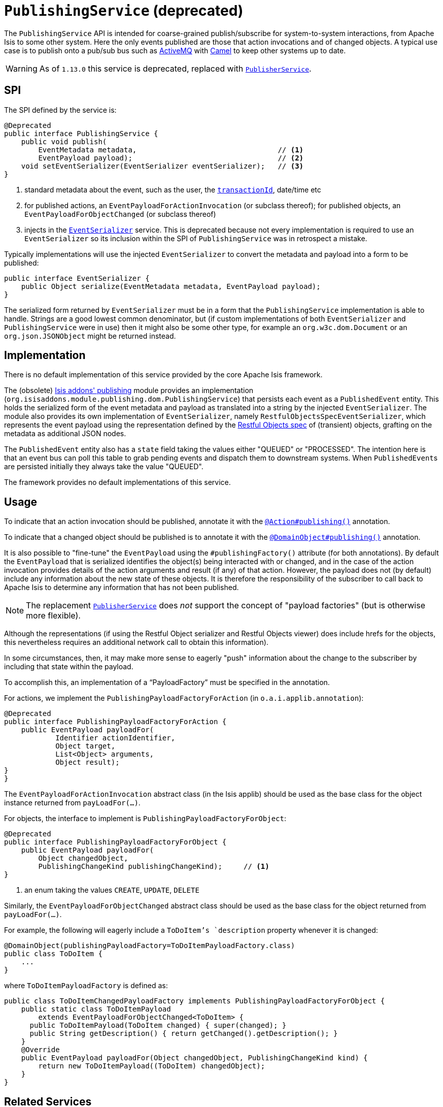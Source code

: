[[_rgsvc_persistence-layer-spi_PublishingService]]
= `PublishingService` (deprecated)
:Notice: Licensed to the Apache Software Foundation (ASF) under one or more contributor license agreements. See the NOTICE file distributed with this work for additional information regarding copyright ownership. The ASF licenses this file to you under the Apache License, Version 2.0 (the "License"); you may not use this file except in compliance with the License. You may obtain a copy of the License at. http://www.apache.org/licenses/LICENSE-2.0 . Unless required by applicable law or agreed to in writing, software distributed under the License is distributed on an "AS IS" BASIS, WITHOUT WARRANTIES OR  CONDITIONS OF ANY KIND, either express or implied. See the License for the specific language governing permissions and limitations under the License.
:_basedir: ../../
:_imagesdir: images/



The `PublishingService` API is intended for coarse-grained publish/subscribe for system-to-system interactions, from Apache Isis to some other system.  Here the only events published are those that action invocations and of changed objects.  A typical use case is to publish onto a pub/sub bus such as link:http://activemq.apache.org/[ActiveMQ] with link:http://camel.apache.org[Camel] to keep other systems up to date.


[WARNING]
====
As of `1.13.0` this service is deprecated, replaced with xref:../rgsvc/rgsvc.adoc#_rgsvc_persistence-layer-spi_PublisherService[`PublisherService`].
====



== SPI

The SPI defined by the service is:

[source,java]
----
@Deprecated
public interface PublishingService {
    public void publish(
        EventMetadata metadata,                                 // <1>
        EventPayload payload);                                  // <2>
    void setEventSerializer(EventSerializer eventSerializer);   // <3>
}
----
<1> standard metadata about the event, such as the user, the xref:../rgcms/rgcms.adoc#_rgcms_classes_mixins_HasTransactionId[`transactionId`], date/time etc
<2> for published actions, an `EventPayloadForActionInvocation` (or subclass thereof); for published objects, an `EventPayloadForObjectChanged` (or subclass thereof)
<3> injects in the xref:../rgsvc/rgsvc.adoc#_rgsvc_persistence-layer-spi_EventSerializer[`EventSerializer`] service.  This is deprecated because not every implementation is required to use an `EventSerializer` so its inclusion within the SPI of `PublishingService` was in retrospect a mistake.


Typically implementations will use the injected `EventSerializer` to convert the metadata and payload into a form to be published:

[source,java]
----
public interface EventSerializer {
    public Object serialize(EventMetadata metadata, EventPayload payload);
}
----

The serialized form returned by `EventSerializer` must be in a form that the `PublishingService` implementation is able to handle. Strings are a good lowest common denominator, but (if custom implementations of both `EventSerializer` and `PublishingService` were in use) then it might also be some other type, for example an `org.w3c.dom.Document` or an `org.json.JSONObject` might be returned instead.



== Implementation

There is no default implementation of this service provided by the core Apache Isis framework.

The (obsolete) http://github.com/isisaddons-legacy/isis-module-publishing[Isis addons' publishing] module provides an implementation (`org.isisaddons.module.publishing.dom.PublishingService`) that persists each event as a `PublishedEvent` entity.
This holds the serialized form of the event metadata and payload as translated into a string by the injected `EventSerializer`.  The module also provides its own implementation of `EventSerializer`,
namely `RestfulObjectsSpecEventSerializer`, which represents the event payload using the representation defined by the
link:http://restfulobjects.org[Restful Objects spec] of (transient) objects, grafting on the metadata as additional
JSON nodes.

The `PublishedEvent` entity also has a `state` field taking the values either "QUEUED" or "PROCESSED".
The intention here is that an event bus can poll this table to grab pending events and dispatch them to downstream systems.
When ``PublishedEvent``s are persisted initially they always take the value "QUEUED".

The framework provides no default implementations of this service.



== Usage

To indicate that an action invocation should be published, annotate it with the xref:../rgant/rgant.adoc#_rgant-Action_publishing[`@Action#publishing()`] annotation.

To indicate that a changed object should be published is to annotate it with the xref:../rgant/rgant.adoc#_rgant-DomainObject_publishing[`@DomainObject#publishing()`] annotation.


It is also possible to "fine-tune" the `EventPayload` using the `#publishingFactory()` attribute (for both annotations).  By default the `EventPayload` that is serialized identifies the object(s) being interacted with or changed, and in the case of the action invocation provides details of the action arguments and result (if any) of that action.  However, the payload does not (by default) include any information about the new state of these objects. It is therefore the responsibility of the subscriber to call back to Apache Isis to determine any information that has not been published.

[NOTE]
====
The replacement xref:../rgsvc/rgsvc.adoc#_rgsvc_persistence-layer-spi_PublisherService[`PublisherService`] does __not__ support the concept of "payload factories" (but is otherwise more flexible).
====


Although the representations (if using the Restful Object serializer and Restful Objects viewer) does include hrefs
for the objects, this nevertheless requires an additional network call to obtain this information).

In some circumstances, then, it may make more sense to eagerly "push" information about the change to the subscriber by including that state within the payload.

To accomplish this, an implementation of a "`PayloadFactory`" must be specified in the annotation.

For actions, we implement the `PublishingPayloadFactoryForAction` (in `o.a.i.applib.annotation`):

[source,java]
----
@Deprecated
public interface PublishingPayloadFactoryForAction {
    public EventPayload payloadFor(
            Identifier actionIdentifier,
            Object target,
            List<Object> arguments,
            Object result);
}
}
----
The `EventPayloadForActionInvocation` abstract class (in the Isis applib) should be used as the base class for the object instance returned from `payLoadFor(...)`.

For objects, the interface to implement is `PublishingPayloadFactoryForObject`:

[source,java]
----
@Deprecated
public interface PublishingPayloadFactoryForObject {
    public EventPayload payloadFor(
        Object changedObject,
        PublishingChangeKind publishingChangeKind);     // <1>
}
----
<1> an enum taking the values `CREATE`, `UPDATE`, `DELETE`

Similarly, the `EventPayloadForObjectChanged` abstract class should be used as the base class for the object returned from `payLoadFor(...)`.

For example, the following will eagerly include a `ToDoItem`'s `description` property whenever it is changed:

[source,java]
----
@DomainObject(publishingPayloadFactory=ToDoItemPayloadFactory.class)
public class ToDoItem {
    ...
}
----

where `ToDoItemPayloadFactory` is defined as:

[source,java]
----
public class ToDoItemChangedPayloadFactory implements PublishingPayloadFactoryForObject {
    public static class ToDoItemPayload
        extends EventPayloadForObjectChanged<ToDoItem> {
      public ToDoItemPayload(ToDoItem changed) { super(changed); }
      public String getDescription() { return getChanged().getDescription(); }
    }
    @Override
    public EventPayload payloadFor(Object changedObject, PublishingChangeKind kind) {
        return new ToDoItemPayload((ToDoItem) changedObject);
    }
}
----






== Related Services

The `PublishingService` is intended for coarse-grained publish/subscribe for system-to-system interactions, from
Apache Isis to some other system. Here the only events published are those that action invocations (for actions
annotated with xref:../rgant/rgant.adoc#_rgant-Action_publishing[`@Action#publishing()`]) and of changed objects (for objects
annotated with xref:../rgant/rgant.adoc#_rgant-DomainObject_publishing[`@DomainObject#publishing()`].

The xref:../rgsvc/rgsvc.adoc#_rgsvc_persistence-layer-spi_PublisherService[`PublisherService`] is intended as a replacement for this service.  The
use case for `PublisherService` is the same: coarse-grained publishing of events for system-to-system interactions.  It
is in most respects more flexible though: events are published both for action invocations (annotated with
xref:../rgant/rgant.adoc#_rgant-Action_publishing[`@Action#publishing()`]) and also for property edits (annotated with
xref:../rgant/rgant.adoc#_rgant-Property_publishing[`@Property#publishing()`].  It also publishes changed objects (for objects
annotated with xref:../rgant/rgant.adoc#_rgant-DomainObject_publishing[`@DomainObject#publishing()`]).  However, rather than
publishing one event for every changed objects, it publishes a single event that identifies all objects created,
updated or deleted.

Another significant difference between `PublishingService` and `PublisherService` is in the content of the events
themselves.  While the former uses the xref:../rgsvc/rgsvc.adoc#_rgsvc_integration-api_MementoService[`MementoService`] to create an
ad-hoc serialization of the action being invoked, the latter uses the xref:../rgcms/rgcms.adoc#_rgcms_schema[DTOs/XML schemas]
as a formal specification of the nature of the interaction (action invocation, property edit or changed objects).

The xref:../rgsvc/rgsvc.adoc#_rgsvc_core-domain-api_EventBusService[`EventBusService`] meanwhile differs from both `PublishingService` and
xref:../rgsvc/rgsvc.adoc#_rgsvc_persistence-layer-spi_PublisherService[`PublisherService`] in that it is intended for fine-grained
publish/subscribe for object-to-object interactions within an Apache Isis domain object model. The event propagation
is strictly in-memory, and there are no restrictions on the object acting as the event; it need not be serializable,
for example.  (That said, it is possible to obtain a serialization of the action invocation/property edit causing the
current event to be raised using xref:../rgsvc/rgsvc.adoc#_rgsvc_application-layer-api_InteractionContext[`InteractionContext`] domain service).


== Design Notes

The following class diagram shows how the above components fit together:

image::{_imagesdir}reference-services-spi/PublishingService/yuml.me-23db58a4.png[width="800px",link="{_imagesdir}reference-services-spi/PublishingService/yuml.me-23db58a4.png"]

This yuml.me diagram was generated at http://yuml.me/edit/23db58a4[yuml.me].